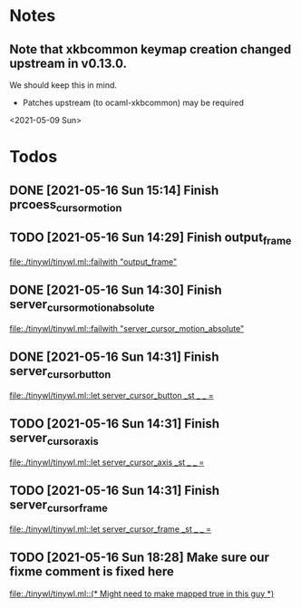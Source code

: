 * Notes
** Note that xkbcommon keymap creation changed upstream in v0.13.0.
   We should keep this in mind.
   - Patches upstream (to ocaml-xkbcommon) may be required
   <2021-05-09 Sun>
* Todos
** DONE [2021-05-16 Sun 15:14] Finish prcoess_cursor_motion
:LOGBOOK:
CLOCK: [2021-05-16 Sun 15:18]--[2021-05-16 Sun 16:56] =>  1:38
:END:
** TODO [2021-05-16 Sun 14:29] Finish output_frame
   [[file:./tinywl/tinywl.ml::failwith "output_frame"]]
** DONE [2021-05-16 Sun 14:30] Finish server_cursor_motion_absolute
   [[file:./tinywl/tinywl.ml::failwith "server_cursor_motion_absolute"]]
** DONE [2021-05-16 Sun 14:31] Finish server_cursor_button
   [[file:./tinywl/tinywl.ml::let server_cursor_button _st _ _ =]]
** TODO [2021-05-16 Sun 14:31] Finish server_cursor_axis
   [[file:./tinywl/tinywl.ml::let server_cursor_axis _st _ _ =]]
** TODO [2021-05-16 Sun 14:31] Finish server_cursor_frame
   [[file:./tinywl/tinywl.ml::let server_cursor_frame _st _ _ =]]
** TODO [2021-05-16 Sun 18:28] Make sure our fixme comment is fixed here
   [[file:./tinywl/tinywl.ml::(* Might need to make mapped true in this guy *)]]
